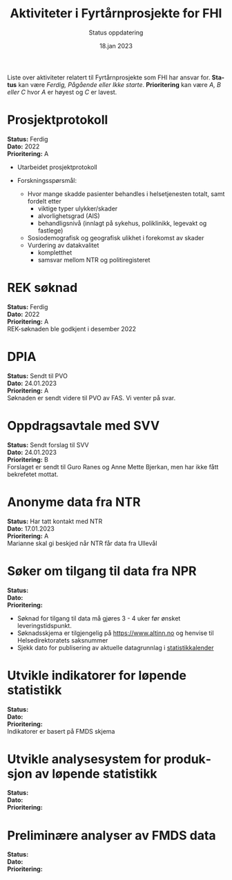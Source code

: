 #+title: Aktiviteter i Fyrtårnprosjekte for FHI
#+subtitle: Status oppdatering
#+author:
#+date: 18.jan 2023

#+OPTIONS: toc:nil

# Newline with different export option
#+MACRO: NL @@latex:\\@@ @@html:<br>@@ @@md:\@@

# Use Norwegian for Table of Contents
#+LANGUAGE: no
#+LATEX_HEADER: \usepackage[AUTO]{babel}

# Hide red color link in Table of Contents
#+LATEX_HEADER: \hypersetup{colorlinks=true, linkcolor=black}

#+LATEX: \tableofcontents
#+LATEX: \clearpage

# Don't indent first line in paragraph
#+LATEX: \setlength{\parindent}{0pt}

#+LATEX_HEADER: \usepackage[left=3cm, right=2.5cm]{geometry}

Liste over aktiviteter relatert til Fyrtårnprosjekte som FHI har ansvar for.
*Status* kan være /Ferdig, Pågående eller Ikke starte/. *Prioritering* kan være
/A, B eller C/ hvor /A/ er høyest og /C/ er lavest.

* Prosjektprotokoll
:PROPERTIES:
:year: 2022
:END:

*Status:* Ferdig \\
*Dato:* 2022 \\
*Prioritering:* A \\

- Utarbeidet prosjektprotokoll

- Forskningsspørsmål:
  - Hvor mange skadde pasienter behandles i helsetjenesten totalt, samt fordelt etter
    - viktige typer ulykker/skader
    - alvorlighetsgrad (AIS)
    - behandligsnivå (innlagt på sykehus, poliklinikk, legevakt og fastlege)
  - Sosiodemografisk og geografisk ulikhet i forekomst av skader
  - Vurdering av datakvalitet
    - kompletthet
    - samsvar mellom NTR og politiregisteret
* REK søknad
:PROPERTIES:
:year: 2022
:END:

*Status:* Ferdig \\
*Dato:* 2022 \\
*Prioritering:* A \\

REK-søknaden ble godkjent i desember 2022
* DPIA
:PROPERTIES:
:year: 2023
:END:

*Status:* Sendt til PVO \\
*Dato:* 24.01.2023 \\
*Prioritering:* A \\

Søknaden er sendt videre til PVO av FAS. Vi venter på svar.

* Oppdragsavtale med SVV
:PROPERTIES:
:year: 2023
:END:

*Status:* Sendt forslag til SVV \\
*Dato:* 24.01.2023 \\
*Prioritering:* B \\

Forslaget er sendt til Guro Ranes og Anne Mette Bjerkan, men har ikke fått bekrefetet mottat.
* Anonyme data fra NTR
:PROPERTIES:
:year: 2023
:END:

*Status:* Har tatt kontakt med NTR \\
*Dato:* 17.01.2023 \\
*Prioritering:* A \\

Marianne skal gi beskjed når NTR får data fra Ullevål
* Søker om tilgang til data fra NPR
:PROPERTIES:
:year: 2023
:END:

*Status:* \\
*Dato:* \\
*Prioritering:* \\

- Søknad for tilgang til data må gjøres 3 - 4 uker før ønsket leveringstidspunkt.
- Søknadsskjema er tilgjengelig på [[https://www.altinn.no][https://www.altinn.no]] og henvise til Helsedirektoratets saksnummer
- Sjekk dato for publisering av aktuelle datagrunnlag i [[https://www.helsedirektoratet.no/tema/statistikk-registre-og-rapporter/helsedata-og-helseregistre/statistikkalender][statistikkalender]]

* Utvikle indikatorer for løpende statistikk
:PROPERTIES:
:year: 2023
:END:
*Status:* \\
*Dato:* \\
*Prioritering:* \\

Indikatorer er basert på FMDS skjema
* Utvikle analysesystem for produksjon av løpende statistikk
:PROPERTIES:
:year: 2023
:END:

*Status:* \\
*Dato:* \\
*Prioritering:* \\

* Preliminære analyser av FMDS data
:PROPERTIES:
:year: 2023
:END:

*Status:* \\
*Dato:* \\
*Prioritering:* \\


# Local Variables:
# after-save-hook: (lambda nil (when (org-html-export-to-html) (rename-file "status.html" "index.html" t)))
# End:
